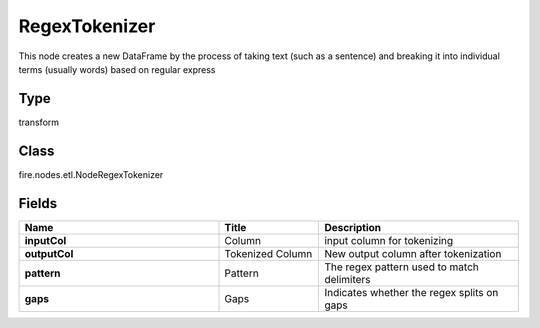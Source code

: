 RegexTokenizer
=========== 

This node creates a new DataFrame by the process of taking text (such as a sentence) and breaking it into individual terms (usually words) based on regular express

Type
--------- 

transform

Class
--------- 

fire.nodes.etl.NodeRegexTokenizer

Fields
--------- 

.. list-table::
      :widths: 10 5 10
      :header-rows: 1
      :stub-columns: 1

      * - Name
        - Title
        - Description
      * - inputCol
        - Column
        - input column for tokenizing
      * - outputCol
        - Tokenized Column
        - New output column after tokenization
      * - pattern
        - Pattern
        - The regex pattern used to match delimiters
      * - gaps
        - Gaps
        - Indicates whether the regex splits on gaps




